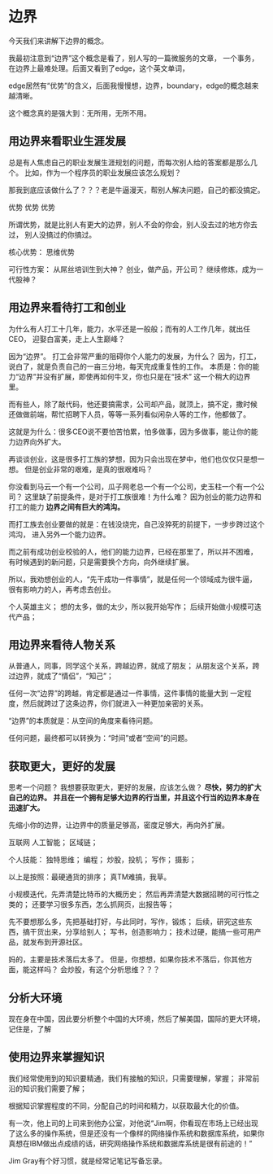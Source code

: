 * 边界
  今天我们来讲解下边界的概念。

  我最初注意到“边界”这个概念是看了，别人写的一篇微服务的文章，
  一个事务，在边界上最难处理。后面又看到了edge，这个英文单词，

  edge居然有“优势”的含义，后面我慢慢想，边界，boundary，edge的概念越来越清晰。

  这个概念真的是强大到：无所用，无所不用。
** 用边界来看职业生涯发展
   总是有人焦虑自己的职业发展生涯规划的问题，而每次别人给的答案都是那么几个。
   比如，作为一个程序员的职业发展应该怎么规划？

   那我到底应该做什么了？？？老是牛逼漫天，帮别人解决问题，自己的都没搞定。

   优势
   优势
   优势

   所谓优势，就是比别人有更大的边界，别人不会的你会，别人没去过的地方你去过，
   别人没搞过的你搞过。

   核心优势：
   思维优势

   可行性方案：
   从屌丝培训生到大神？
   创业，做产品，开公司？
   继续修炼，成为一代股神？


** 用边界来看待打工和创业
   为什么有人打工十几年，能力，水平还是一般般；而有的人工作几年，就出任CEO，
   迎娶白富美，走上人生巅峰？

   因为“边界”。
   打工会非常严重的阻碍你个人能力的发展，为什么？
   因为，打工，说白了，就是负责自己的一亩三分地，每天完成重复性的工作。
   本质是：你的能力“边界”并没有扩展，即使再如何牛叉，你也只是在“技术”
   这一个稍大的边界里。

   而有些人，除了敲代码，他还要搞需求，公司却产品，就顶上，搞不定，撒时候
   还做做前端，帮忙招聘下人员，等等一系列看似闲杂人等的工作，他都做了。

   这就是为什么：很多CEO说不要怕苦怕累，怕多做事，因为多做事，能让你的能力边界向外扩大。

   再谈谈创业，这是很多打工族的梦想，因为只会出现在梦中，他们也仅仅只是想一想。
   但是创业非常的艰难，是真的很艰难吗？

   你没看到马云一个有一个公司，瓜子网老总一个有一个公司，史玉柱一个有一个公司？
   这里缺了前提条件，是对于打工族很难！为什么难？
   因为创业的能力边界和打工的能力 *边界之间有巨大的鸿沟。*

   而打工族去创业要做的就是：在钱没烧完，自己没猝死的前提下，一步步跨过这个鸿沟，
   进入另外一个能力边界。

   而之前有成功创业校验的人，他们的能力边界，已经在那里了，所以并不困难，
   有时候遇到的新问题，只是需要换个方向，向外继续扩展。

   所以，我劝想创业的人，“先干成功一件事情”，就是任何一个领域成为很牛逼，
   很有影响力的人，再考虑去创业。


   个人英雄主义；
   想的太多，做的太少，所以我开始写作；
   后续开始做小规模可迭代产品；

** 用边界来看待人物关系
   从普通人，同事，同学这个关系，跨越边界，就成了朋友；
   从朋友这个关系，跨过边界，就成了“情侣”，“知己”；

   任何一次“边界”的跨越，肯定都是通过一件事情，这件事情的能量大到
   一定程度，然后就跨过了这条边界，你们就进入一种更加亲密的关系。

   “边界”的本质就是：从空间的角度来看待问题。

   任何问题，最终都可以转换为：“时间”或者“空间”的问题。
** 获取更大，更好的发展
   思考一个问题？
   我想要获取更大，更好的发展，应该怎么做？
   *尽快，努力的扩大自己的边界。*
   *并且在一个拥有足够大边界的行当里，并且这个行当的边界本身在迅速扩大。*

   先缩小你的边界，让边界中的质量足够高，密度足够大，再向外扩展。

   互联网
   人工智能；
   区域链；


  个人技能：
  独特思维；
  编程；
  炒股，投机；
  写作；
  摄影；

  以上是按照：最硬通货的排序；
  真TM难搞，我草。

  小规模迭代，先弄清楚比特币的大概历史；
  然后再弄清楚大数据招聘的可行性之类的；
  还要学习很多东西，怎么抓网页，出报告等；

  先不要想那么多，先把基础打好，与此同时，写作，锻炼；
  后续，研究这些东西，搞干货出来，分享给别人；
  写书，创造影响力；
  技术过硬，能搞一些可用产品，就发布到开源社区。

  妈的，主要是技术落后太多了。
  但是，你想想，如果你技术不落后，你其他方面，能这样吗？
  会炒股，有这个分析思维？？？

** 分析大环境
   现在身在中国，因此要分析整个中国的大环境，然后了解美国，国际的更大环境，
   记住是，了解

** 使用边界来掌握知识
   我们经常使用到的知识要精通，我们有接触的知识，只需要理解，掌握；
   非常前沿的知识我们需要了解；

   根据知识掌握程度的不同，分配自己的时间和精力，以获取最大化的价值。

   有一次，他上司的上司来到他办公室，对他说“Jim啊，你看现在市场上已经出现了这么多的操作系统，但是还没有一个像样的网络操作系统和数据库系统，如果你真想在IBM做出点成绩的话，研究网络操作系统和数据库系统是很有前途的！”

   Jim Gray有个好习惯，就是经常记笔记写备忘录。
